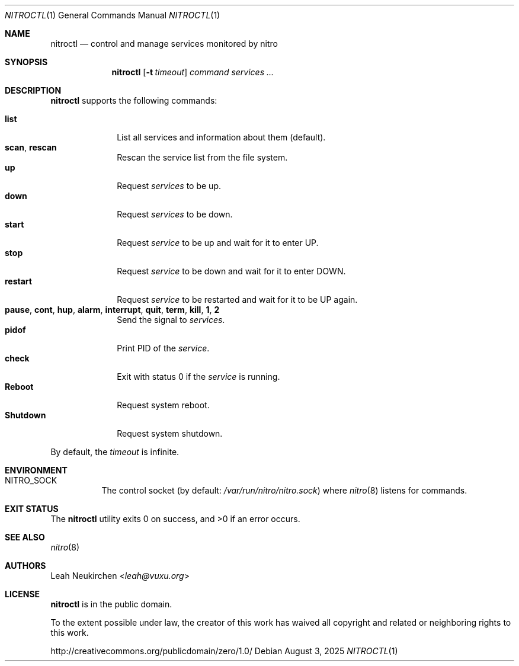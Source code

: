 .Dd August 3, 2025
.Dt NITROCTL 1
.Os
.Sh NAME
.Nm nitroctl
.Nd control and manage services monitored by nitro
.Sh SYNOPSIS
.Nm
.Op Fl t Ar timeout
.Ar command
.Ar services\ ...
.Sh DESCRIPTION
.Nm
supports the following commands:
.Pp
.Bl -tag -width 8n -compact
.It Cm list
List all services and information about them (default).
.It Cm scan , Cm rescan
Rescan the service list from the file system.
.It Cm up
Request
.Ar services
to be up.
.It Cm down
Request
.Ar services
to be down.
.It Cm start
Request
.Ar service
to be up and wait for it to enter
.Dv UP .
.It Cm stop
Request
.Ar service
to be down and wait for it to enter
.Dv DOWN .
.It Cm restart
Request
.Ar service
to be restarted and wait for it to be
.Dv UP
again.
.It Cm pause , Cm cont , Cm hup , Cm alarm , Cm interrupt , Cm quit , Cm term , Cm kill , Cm 1 , Cm 2
Send the signal to
.Ar services .
.It Cm pidof
Print PID of the
.Ar service .
.It Cm check
Exit with status 0 if the
.Ar service
is running.
.It Cm Reboot
Request system reboot.
.It Cm Shutdown
Request system shutdown.
.El
.Pp
By default, the
.Ar timeout
is infinite.
.Sh ENVIRONMENT
.Bl -tag -width Ds
.It Ev NITRO_SOCK
The control socket
.Pq by default: Pa /var/run/nitro/nitro.sock
where
.Xr nitro 8
listens for commands.
.El
.Sh EXIT STATUS
.Ex -std
.Sh SEE ALSO
.Xr nitro 8
.Sh AUTHORS
.An Leah Neukirchen Aq Mt leah@vuxu.org
.Sh LICENSE
.Nm
is in the public domain.
.Pp
To the extent possible under law,
the creator of this work
has waived all copyright and related or
neighboring rights to this work.
.Pp
.Lk http://creativecommons.org/publicdomain/zero/1.0/
